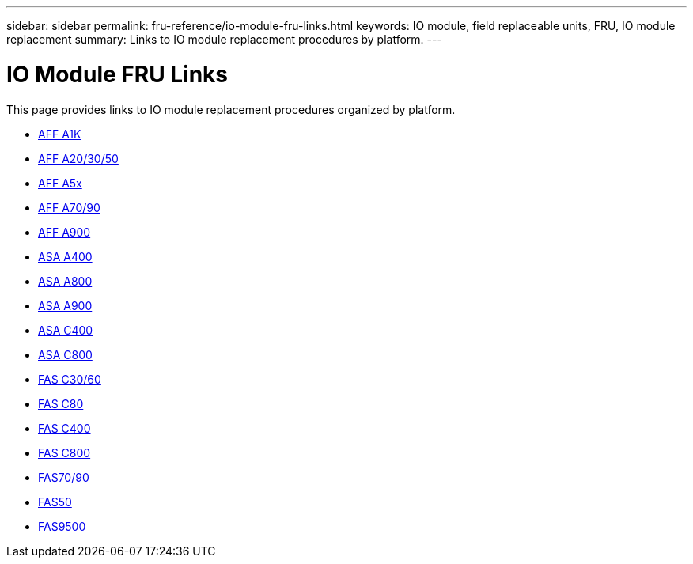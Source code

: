 ---
sidebar: sidebar
permalink: fru-reference/io-module-fru-links.html
keywords: IO module, field replaceable units, FRU, IO module replacement
summary: Links to IO module replacement procedures by platform.
---

= IO Module FRU Links

This page provides links to IO module replacement procedures organized by platform.

* link:a1k/io-module-replace.html[AFF A1K^]
* link:a20-30-50/io-module-replace.html[AFF A20/30/50^]
* link:a5x/io-module-replace.html[AFF A5x^]
* link:a70-90/io-module-replace.html[AFF A70/90^]
* link:a900/io-module-replace.html[AFF A900^]
* link:asa400/io-module-replace.html[ASA A400^]
* link:asa800/io-module-replace.html[ASA A800^]
* link:asa900/io-module-replace.html[ASA A900^]
* link:asa-c400/io-module-replace.html[ASA C400^]
* link:asa-c800/io-module-replace.html[ASA C800^]
* link:c30-60/io-module-replace.html[FAS C30/60^]
* link:c80/io-module-replace.html[FAS C80^]
* link:c400/io-module-replace.html[FAS C400^]
* link:c800/io-module-replace.html[FAS C800^]
* link:fas-70-90/io-module-replace.html[FAS70/90^]
* link:fas50/io-module-replace.html[FAS50^]
* link:fas9500/io-module-replace.html[FAS9500^]